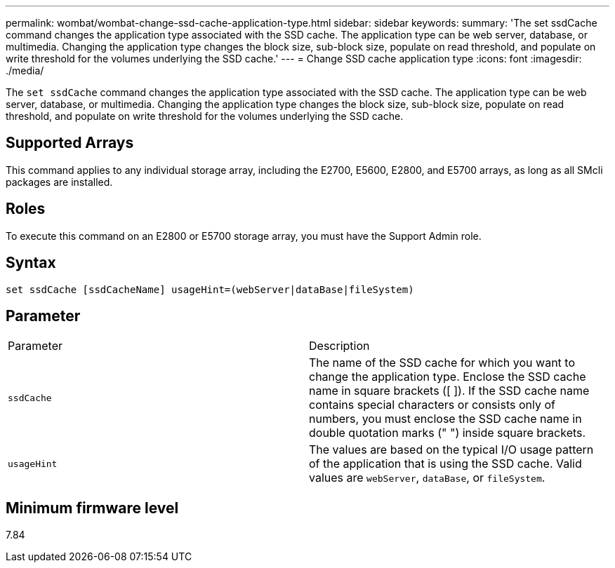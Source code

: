 ---
permalink: wombat/wombat-change-ssd-cache-application-type.html
sidebar: sidebar
keywords: 
summary: 'The set ssdCache command changes the application type associated with the SSD cache. The application type can be web server, database, or multimedia. Changing the application type changes the block size, sub-block size, populate on read threshold, and populate on write threshold for the volumes underlying the SSD cache.'
---
= Change SSD cache application type
:icons: font
:imagesdir: ./media/

[.lead]
The `set ssdCache` command changes the application type associated with the SSD cache. The application type can be web server, database, or multimedia. Changing the application type changes the block size, sub-block size, populate on read threshold, and populate on write threshold for the volumes underlying the SSD cache.

== Supported Arrays

This command applies to any individual storage array, including the E2700, E5600, E2800, and E5700 arrays, as long as all SMcli packages are installed.

== Roles

To execute this command on an E2800 or E5700 storage array, you must have the Support Admin role.

== Syntax

----
set ssdCache [ssdCacheName] usageHint=(webServer|dataBase|fileSystem)
----

== Parameter

|===
| Parameter| Description
a|
`ssdCache`
a|
The name of the SSD cache for which you want to change the application type. Enclose the SSD cache name in square brackets ([ ]). If the SSD cache name contains special characters or consists only of numbers, you must enclose the SSD cache name in double quotation marks (" ") inside square brackets.
a|
`usageHint`
a|
The values are based on the typical I/O usage pattern of the application that is using the SSD cache. Valid values are `webServer`, `dataBase`, or `fileSystem`.
|===

== Minimum firmware level

7.84
